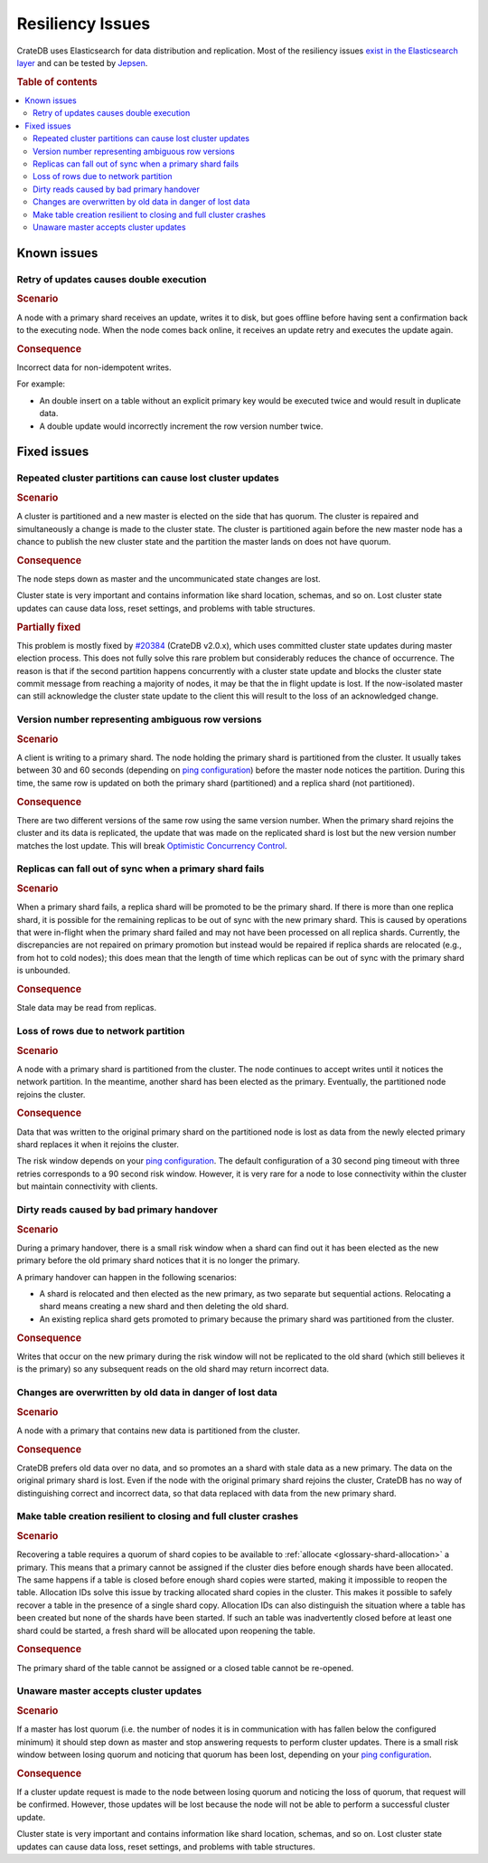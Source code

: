 .. _appendix-resiliency:

=================
Resiliency Issues
=================

CrateDB uses Elasticsearch for data distribution and replication. Most of the
resiliency issues `exist in the Elasticsearch layer
<https://www.elastic.co/guide/en/elasticsearch/resiliency/current/>`_ and can
be tested by `Jepsen <https://github.com/jepsen-io/jepsen/tree/master/crate>`_.


.. rubric:: Table of contents

.. contents::
   :local:


Known issues
============


Retry of updates causes double execution
----------------------------------------

.. raw:: html

   <table class="summary">
   <tr>
    <td>Status</td>
    <td>Work ongoing (<a
      href="https://www.elastic.co/guide/en/elasticsearch/resiliency/current/index.html#_better_request_retry_mechanism_when_nodes_are_disconnected_status_ongoing"
      >More info</a>)
    </td>
   </tr>
   <tr>
    <td>Severity</td>
    <td>Moderate</td>
   </tr>
   <tr>
    <td>Likelihood</td>
    <td>Very rare</td>
   </tr>
   <tr>
    <td>Cause</td>
    <td>Network issues, unresponsive nodes</td>
   </tr>
   <tr>
    <td>Workloads</td>
    <td>Non-Idempotent writes</td>
   </tr>
   </table>

.. rubric:: Scenario

A node with a primary shard receives an update, writes it to disk, but goes
offline before having sent a confirmation back to the executing node. When the
node comes back online, it receives an update retry and executes the update
again.

.. rubric:: Consequence

Incorrect data for non-idempotent writes.

For example:

-  An double insert on a table without an explicit primary key would be
   executed twice and would result in duplicate data.

-  A double update would incorrectly increment the row version number twice.


Fixed issues
============

.. _resiliency_cluster_partitions_cause_lost_cluster_updates:

Repeated cluster partitions can cause lost cluster updates
----------------------------------------------------------

.. raw:: html

   <style>
   table.summary td {
     border: 1px solid black;
     padding: 5px;
   }
   </style>

   <table class="summary">
   <tr>
    <td>Status</td>
    <td>Fixed in CrateDB v4.0 (<a
    href="https://github.com/elastic/elasticsearch/issues/32006">#32006</a>, <a
    href="https://github.com/elastic/elasticsearch/issues/32171">#32171</a>)
    </td>
   </tr>
   <tr>
    <td>Severity</td>
    <td>Moderate</td>
   </tr>
   <tr>
    <td>Likelihood</td>
    <td>Very rare</td>
   </tr>
   <tr>
    <td>Cause</td>
    <td>Network issues, unresponsive nodes</td>
   </tr>
   <tr>
    <td>Workloads</td>
    <td>All</td>
   </tr>
   </table>

.. rubric:: Scenario

A cluster is partitioned and a new master is elected on the side that has
quorum. The cluster is repaired and simultaneously a change is made to the
cluster state. The cluster is partitioned again before the new master node has
a chance to publish the new cluster state and the partition the master lands on
does not have quorum.

.. rubric:: Consequence

The node steps down as master and the uncommunicated state changes are lost.

Cluster state is very important and contains information like shard location,
schemas, and so on. Lost cluster state updates can cause data loss, reset
settings, and problems with table structures.

.. rubric:: Partially fixed


This problem is mostly fixed by `#20384
<https://github.com/elastic/elasticsearch/pull/20384>`_ (CrateDB v2.0.x),
which uses committed cluster state updates during master election process.
This does not fully solve this rare problem but considerably reduces the chance
of occurrence. The reason is that if the second partition happens concurrently
with a cluster state update and blocks the cluster state commit message from
reaching a majority of nodes, it may be that the in flight update is lost. If
the now-isolated master can still acknowledge the cluster state update to the
client this will result to the loss of an acknowledged change.

.. _resiliency_ambiguous_row_versions:

Version number representing ambiguous row versions
--------------------------------------------------

.. raw:: html

   <table class="summary">
   <tr>
    <td>Status</td>
    <td>Fixed in CrateDB v4.0 (<a
    href="https://github.com/elastic/elasticsearch/issues/19269">#19269</a>, <a
    href="https://github.com/elastic/elasticsearch/issues/10708">#10708</a>)
    </td>
   </tr>
   <tr>
    <td>Severity</td>
    <td>Significant</td>
   </tr>
   <tr>
    <td>Likelihood</td>
    <td>Very rare</td>
   </tr>
   <tr>
    <td>Cause</td>
    <td>Network issues, unresponsive nodes</td>
   </tr>
   <tr>
    <td>Workloads</td>
    <td>Versioned reads with replicated tables while writing.</td>
   </tr>
   </table>

.. rubric:: Scenario

A client is writing to a primary shard. The node holding the primary shard is
partitioned from the cluster. It usually takes between 30 and 60 seconds
(depending on `ping configuration
<https://www.elastic.co/guide/en/elasticsearch/reference/current/modules-discovery-zen.html>`_)
before the master node notices the partition. During this time, the same row is
updated on both the primary shard (partitioned) and a replica shard (not
partitioned).

.. rubric:: Consequence

There are two different versions of the same row using the same version number.
When the primary shard rejoins the cluster and its data is replicated, the
update that was made on the replicated shard is lost but the new version number
matches the lost update. This will break `Optimistic Concurrency Control
<https://crate.io/docs/reference/sql/occ.html>`_.

.. _resiliency_replicas_fall_out_of_sync:

Replicas can fall out of sync when a primary shard fails
--------------------------------------------------------

.. raw:: html

   <table class="summary">
   <tr>
    <td>Status</td>
    <td>Fixed in CrateDB v4.0 (<a
    href="https://github.com/elastic/elasticsearch/issues/10708">#10708</a>)
    </td>
   </tr>
   <tr>
    <td>Severity</td>
    <td>Modest</td>
   </tr>
   <tr>
    <td>Likelihood</td>
    <td>Rare</td>
   </tr>
   <tr>
    <td>Cause</td>
    <td>Primary fails and in-flight writes are only written to a subset of its replicas</td>
   </tr>
   <tr>
    <td>Workloads</td>
    <td>Writes on replicated table</td>
   </tr>
   </table>

.. rubric:: Scenario

When a primary shard fails, a replica shard will be promoted to be the primary
shard. If there is more than one replica shard, it is possible for the remaining
replicas to be out of sync with the new primary shard. This is caused by
operations that were in-flight when the primary shard failed and may not have
been processed on all replica shards. Currently, the discrepancies are not
repaired on primary promotion but instead would be repaired if replica shards
are relocated (e.g., from hot to cold nodes); this does mean that the length of
time which replicas can be out of sync with the primary shard is
unbounded.

.. rubric:: Consequence

Stale data may be read from replicas.


Loss of rows due to network partition
-------------------------------------

.. raw:: html

   <table class="summary">
   <tr>
    <td>Status</td>
    <td>Fixed in Crate v2.0.x (<a
      href="https://github.com/elastic/elasticsearch/issues/7572">#7572</a>, <a
      href="https://github.com/elastic/elasticsearch/issues/14252">#14252</a>)
    </td>
   </tr>
   <tr>
    <td>Severity</td>
    <td>Significant</td>
   </tr>
   <tr>
    <td>Likelihood</td>
    <td>Very rare</td>
   </tr>
   <tr>
    <td>Cause</td>
    <td>Single node isolation</td>
   </tr>
   <tr>
    <td>Workloads</td>
    <td>Writes on replicated table</td>
   </tr>
   </table>

.. rubric:: Scenario

A node with a primary shard is partitioned from the cluster. The node continues
to accept writes until it notices the network partition. In the meantime,
another shard has been elected as the primary. Eventually, the partitioned node
rejoins the cluster.

.. rubric:: Consequence

Data that was written to the original primary shard on the partitioned node is
lost as data from the newly elected primary shard replaces it when it rejoins
the cluster.

The risk window depends on your `ping configuration
<https://www.elastic.co/guide/en/elasticsearch/reference/current/modules-discovery-zen.html>`_.
The default configuration of a 30 second ping timeout with three retries
corresponds to a 90 second risk window. However, it is very rare for a node to
lose connectivity within the cluster but maintain connectivity with clients.


Dirty reads caused by bad primary handover
------------------------------------------

.. raw:: html

   <table class="summary">
   <tr>
    <td>Status</td>
    <td>Fixed in CrateDB v2.0.x (<a
      href="https://github.com/elastic/elasticsearch/pull/15900">#15900</a>, <a
      href="https://github.com/elastic/elasticsearch/issues/12573">#12573</a>)
    </td>
   </tr>
   <tr>
    <td>Severity</td>
    <td>Moderate</td>
   </tr>
   <tr>
    <td>Likelihood</td>
    <td>Rare</td>
   </tr>
   <tr>
    <td>Cause</td>
    <td>Race Condition</td>
   </tr>
   <tr>
    <td>Workloads</td>
    <td>Reads</td>
   </tr>
   </table>

.. rubric:: Scenario

During a primary handover, there is a small risk window when a shard can find
out it has been elected as the new primary before the old primary shard notices
that it is no longer the primary.

A primary handover can happen in the following scenarios:

- A shard is relocated and then elected as the new primary, as two separate but
  sequential actions. Relocating a shard means creating a new shard and then
  deleting the old shard.

- An existing replica shard gets promoted to primary because the primary shard
  was partitioned from the cluster.

.. rubric:: Consequence

Writes that occur on the new primary during the risk window will not be
replicated to the old shard (which still believes it is the primary) so any
subsequent reads on the old shard may return incorrect data.


Changes are overwritten by old data in danger of lost data
----------------------------------------------------------

.. raw:: html

   <table class="summary">
   <tr>
    <td>Status</td>
    <td>Fixed in CrateDB v2.0.x (<a
      href="https://github.com/elastic/elasticsearch/issues/14671">#14671</a>)
    </td>
   </tr>
   <tr>
    <td>Severity</td>
    <td>Significant</td>
   </tr>
   <tr>
    <td>Likelihood</td>
    <td>Very rare</td>
   </tr>
   <tr>
    <td>Cause</td>
    <td>Network problems</td>
   </tr>
   <tr>
    <td>Workloads</td>
    <td>Writes</td>
   </tr>
   </table>

.. rubric:: Scenario

A node with a primary that contains new data is partitioned from the cluster.

.. rubric:: Consequence

CrateDB prefers old data over no data, and so promotes an a shard with stale
data as a new primary. The data on the original primary shard is lost. Even if
the node with the original primary shard rejoins the cluster, CrateDB has no
way of distinguishing correct and incorrect data, so that data replaced with
data from the new primary shard.


Make table creation resilient to closing and full cluster crashes
-----------------------------------------------------------------

.. raw:: html

   <table class="summary">
   <tr>
    <td>Status</td>
    <td>
        The issue has been fixed with the following issues.
        Table recovery: <a href="https://github.com/elastic/elasticsearch/issues/9126">#9126</a>
        Reopening tables: <a href="https://github.com/elastic/elasticsearch/issues/14739">#14739</a>
        Allocation IDs: <a href="https://github.com/elastic/elasticsearch/issues/15281">#15281</a>
    </td>
   </tr>
   <tr>
    <td>Severity</td>
    <td>Modest</td>
   </tr>
   <tr>
    <td>Likelihood</td>
    <td>Very Rare</td>
   </tr>
   <tr>
    <td>Cause</td>
    <td>Either the cluster fails while recovering a table or
        the table is closed during shard creation.
    </td>
   </tr>
   <tr>
    <td>Workloads</td>
    <td>Table creation</td>
   </tr>
   </table>

.. rubric:: Scenario

Recovering a table requires a quorum of shard copies to be available to
:ref:`allocate <glossary-shard-allocation>` a primary. This means that a
primary cannot be assigned if the cluster dies before enough shards have been
allocated. The same happens if a table is closed before enough shard copies
were started, making it impossible to reopen the table. Allocation IDs solve
this issue by tracking allocated shard copies in the cluster. This makes it
possible to safely recover a table in the presence of a single shard copy.
Allocation IDs can also distinguish the situation where a table has been
created but none of the shards have been started. If such an table was
inadvertently closed before at least one shard could be started, a fresh shard
will be allocated upon reopening the table.

.. rubric:: Consequence

The primary shard of the table cannot be assigned or a closed table cannot be
re-opened.


Unaware master accepts cluster updates
--------------------------------------

.. raw:: html

   <table class="summary">
   <tr>
    <td>Status</td>
    <td>Fixed in CrateDB v2.0.x (<a
      href="https://github.com/elastic/elasticsearch/issues/13062">#13062</a>)
    </td>
   </tr>
   <tr>
    <td>Severity</td>
    <td>Moderate</td>
   </tr>
   <tr>
    <td>Likelihood</td>
    <td>Very rare</td>
   </tr>
   <tr>
    <td>Cause</td>
    <td>Network problems</td>
   </tr>
   <tr>
    <td>Workloads</td>
    <td>DDL statements</td>
   </tr>
   </table>

.. rubric:: Scenario

If a master has lost quorum (i.e. the number of nodes it is in communication
with has fallen below the configured minimum) it should step down as master and
stop answering requests to perform cluster updates. There is a small risk
window between losing quorum and noticing that quorum has been lost, depending
on your `ping configuration
<https://www.elastic.co/guide/en/elasticsearch/reference/current/modules-discovery-zen.html>`_.

.. rubric:: Consequence

If a cluster update request is made to the node between losing quorum and
noticing the loss of quorum, that request will be confirmed. However, those
updates will be lost because the node will not be able to perform a successful
cluster update.

Cluster state is very important and contains information like shard location,
schemas, and so on. Lost cluster state updates can cause data loss, reset
settings, and problems with table structures.
